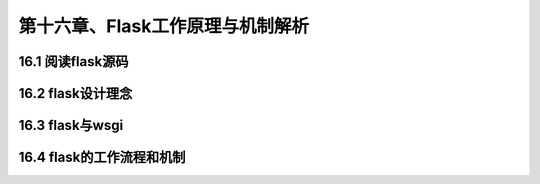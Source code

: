 第十六章、Flask工作原理与机制解析
=======================================================================
16.1 阅读flask源码
---------------------------------------------------------------------

16.2 flask设计理念
---------------------------------------------------------------------

16.3 flask与wsgi
---------------------------------------------------------------------

16.4 flask的工作流程和机制
---------------------------------------------------------------------





